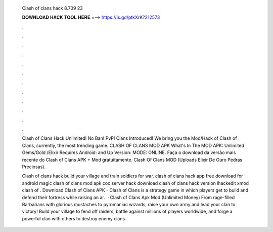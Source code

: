   Clash of clans hack 8.709 23
  
  
  
  𝐃𝐎𝐖𝐍𝐋𝐎𝐀𝐃 𝐇𝐀𝐂𝐊 𝐓𝐎𝐎𝐋 𝐇𝐄𝐑𝐄 ===> https://is.gd/ptkXrK?212573
  
  
  
  .
  
  
  
  .
  
  
  
  .
  
  
  
  .
  
  
  
  .
  
  
  
  .
  
  
  
  .
  
  
  
  .
  
  
  
  .
  
  
  
  .
  
  
  
  .
  
  
  
  .
  
  Clash of Clans Hack Unlimited! No Ban! PvP! Clans Introduced! We bring you the Mod/Hack of Clash of Clans, currently, the most trending game. CLASH OF CLANS MOD APK What's In The MOD APK: Unlimited Gems/Gold /Elixir Requires Android: and Up Version: MODE: ONLINE. Faça o download da versão mais recente do Clash of Clans APK + Mod gratuitamente. Clash Of Clans MOD (Uploads Elixir De Ouro Pedras Preciosas).
  
  Clash of clans hack build your village and train soldiers for war. clash of clans hack app free download for android magic clash of clans mod apk coc server hack download clash of clans hack version ihackedit xmod clash of . Download Clash of Clans APK - Clash of Clans is a strategy game in which players get to build and defend their fortress while raising an ar.  · Clash of Clans Apk Mod (Unlimited Money) From rage-­filled Barbarians with glorious mustaches to pyromaniac wizards, raise your own army and lead your clan to victory! Build your village to fend off raiders, battle against millions of players worldwide, and forge a powerful clan with others to destroy enemy clans.
